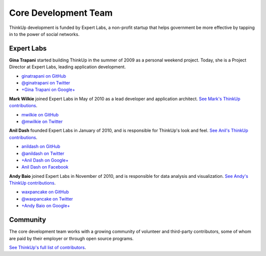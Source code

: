 Core Development Team
======================

ThinkUp development is funded by Expert Labs, a non-profit startup that helps government be more effective by tapping
in to the power of social networks.

Expert Labs
-----------

**Gina Trapani** started building ThinkUp in the summer of 2009 as a personal weekend project. Today, she is a
Project Director at Expert Labs, leading application development.

*   `ginatrapani on GitHub <https://github.com/ginatrapani>`_
*   `@ginatrapani on Twitter <https://twitter.com/ginatrapani>`_
*   `+Gina Trapani on Google+ <https://plus.google.com/113612142759476883204>`_

**Mark Wilkie** joined Expert Labs in May of 2010 as a lead developer and application architect. `See Mark's ThinkUp
contributions <https://github.com/ginatrapani/ThinkUp/commits/master?author=mwilkie>`_.

*   `mwilkie on GitHub <https://github.com/mwilkie>`_
*   `@mwilkie on Twitter <https://twitter.com/mwilkie>`_

**Anil Dash** founded Expert Labs in January of 2010, and is responsible for ThinkUp's look and feel. `See Anil's ThinkUp
contributions <https://github.com/ginatrapani/ThinkUp/commits/master?author=anildash>`_.

*   `anildash on GitHub <https://github.com/anildash>`_
*   `@anildash on Twitter <https://twitter.com/anildash>`_
*   `+Anil Dash on Google+ <https://plus.google.com/103012564142649561853/>`_
*   `Anil Dash on Facebook <https://www.facebook.com/anil.dash>`_

**Andy Baio** joined Expert Labs in November of 2010, and is responsible for data analysis and visualization. 
`See Andy's ThinkUp contributions <https://github.com/ginatrapani/ThinkUp/commits/master?author=waxpancake>`_.

*   `waxpancake on GitHub <https://github.com/waxpancake>`_
*   `@waxpancake on Twitter <https://twitter.com/waxpancake>`_
*   `+Andy Baio on Google+ <https://plus.google.com/103765655241162838230/>`_

Community
---------

The core development team works with a growing community of volunteer and third-party contributors, some of whom are
paid by their employer or through open source programs. 

`See ThinkUp's full list of contributors <https://github.com/ginatrapani/ThinkUp/contributors>`_.
